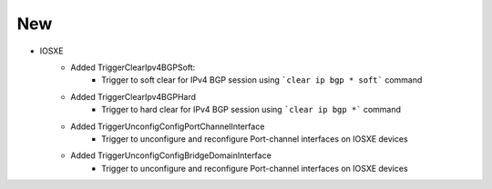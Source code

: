 --------------------------------------------------------------------------------
                            New
--------------------------------------------------------------------------------
* IOSXE
    * Added TriggerClearIpv4BGPSoft:
        * Trigger to soft clear for IPv4 BGP session using ```clear ip bgp * soft``` command
    * Added TriggerClearIpv4BGPHard
        * Trigger to hard clear for IPv4 BGP session using ```clear ip bgp *``` command
    * Added TriggerUnconfigConfigPortChannelInterface
        * Trigger to unconfigure and reconfigure Port-channel interfaces on IOSXE devices
    * Added TriggerUnconfigConfigBridgeDomainInterface
        * Trigger to unconfigure and reconfigure Port-channel interfaces on IOSXE devices